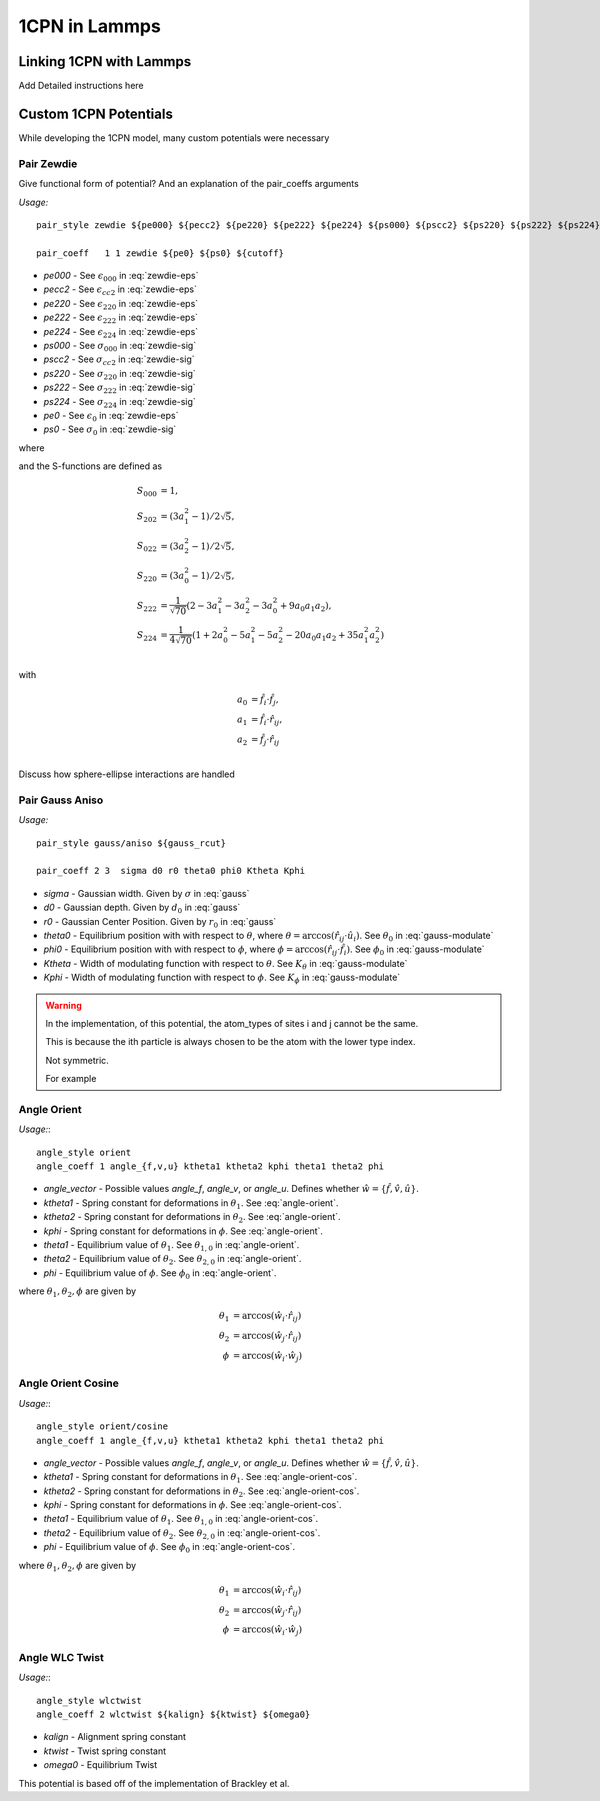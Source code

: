 
1CPN in Lammps 
==================

Linking 1CPN with Lammps
-------------------------
Add Detailed instructions here


Custom 1CPN Potentials
-----------------------

While developing the 1CPN model, many custom potentials were necessary


Pair Zewdie
^^^^^^^^^^^^^^^^^^
Give functional form of potential?
And an explanation of the pair_coeffs arguments

*Usage:* ::

  pair_style zewdie ${pe000} ${pecc2} ${pe220} ${pe222} ${pe224} ${ps000} ${pscc2} ${ps220} ${ps222} ${ps224} 

  pair_coeff   1 1 zewdie ${pe0} ${ps0} ${cutoff}


* `pe000` - See :math:`\epsilon_{000}` in :eq:`zewdie-eps`
* `pecc2` - See :math:`\epsilon_{cc2}` in :eq:`zewdie-eps`
* `pe220` - See :math:`\epsilon_{220}` in :eq:`zewdie-eps`
* `pe222` - See :math:`\epsilon_{222}` in :eq:`zewdie-eps`
* `pe224` - See :math:`\epsilon_{224}` in :eq:`zewdie-eps`
* `ps000` - See :math:`\sigma_{000}` in :eq:`zewdie-sig`
* `pscc2` - See :math:`\sigma_{cc2}` in :eq:`zewdie-sig`
* `ps220` - See :math:`\sigma_{220}` in :eq:`zewdie-sig`
* `ps222` - See :math:`\sigma_{222}` in :eq:`zewdie-sig`
* `ps224` - See :math:`\sigma_{224}` in :eq:`zewdie-sig`
* `pe0` - See :math:`\epsilon_{0}` in :eq:`zewdie-eps`
* `ps0` - See :math:`\sigma_{0}` in :eq:`zewdie-sig`

.. math:: {U}_{Zewdie} ({r}_{ij},{\hat{f}}_i , {\hat{f}}_j \,;\, \sigma_0, \epsilon_0) = 
    4 \epsilon \left[ \left(\frac{\sigma_0}{r_{ij}-\sigma+\sigma_0}\right)^{12}- \left(\frac{\sigma_0}{r_{ij}-\sigma+\sigma_0)}\right)^6 \right]
    :label: zewdie

where 

.. math:: \sigma = \sigma_{0} [\sigma_{000}S_{000} + \sigma_{cc2}(S_{022} + S_{202}) + \sigma_{220}S_{220}  + \sigma_{222}S_{222}  + \sigma_{224}S_{224}]
   :label: zewdie-sig

.. math::   \epsilon = \epsilon_{0} [\epsilon_{000}S_{000} + \epsilon_{cc2}(S_{022} + S_{202}) + \epsilon_{220}S_{220} + \epsilon_{222}S_{222} + \epsilon_{224}S_{224}].
   :label: zewdie-eps

and the S-functions are defined as

.. math::

  S_{000} &= 1,\\
  S_{202} &= (3 a_1^2 - 1) / 2\sqrt{5},\\
  S_{022} &= (3 a_2^2 - 1) / 2\sqrt{5},\\
  S_{220} &= (3 a_0^2 - 1) / 2\sqrt{5},\\
  S_{222} &= \dfrac{1}{\sqrt{70}}(2 - 3 a_1^2 - 3 a_2^2 - 3 a_0^2 + 9 a_0 a_1 a_2),\\
  S_{224} &= \dfrac{1}{4\sqrt{70}}(1 + 2 a_0^2 - 5 a_1^2 - 5 a_2^2 - 20 a_0 a_1 a_2 + 35 a_1^2 a_2^2)\\
 
with

.. math::  a_0 &= {\hat{f}}_i \cdot {\hat{f}}_j, \\
           a_1 &= {\hat{f}}_i \cdot {\hat r}_{ij}, \\
           a_2 &= {\hat{f}}_j \cdot {\hat{r}}_{ij} \\


Discuss how sphere-ellipse interactions are handled



Pair Gauss Aniso
^^^^^^^^^^^^^^^^^^

*Usage:* ::

  pair_style gauss/aniso ${gauss_rcut}

  pair_coeff 2 3  sigma d0 r0 theta0 phi0 Ktheta Kphi

* `sigma` - Gaussian width. Given by :math:`\sigma` in :eq:`gauss`
* `d0` - Gaussian depth. Given by :math:`d_0` in :eq:`gauss`
* `r0` - Gaussian Center Position. Given by :math:`r_0` in :eq:`gauss`
* `theta0` - Equilibrium position with with respect to :math:`\theta`, where :math:`\theta = \arccos(\hat{r}_{ij} \cdot \hat{u}_i)`. See :math:`\theta_0` in :eq:`gauss-modulate`
* `phi0` - Equilibrium position with with respect to :math:`\phi`, where :math:`\phi = \arccos(\hat{r}_{ij} \cdot \hat{f}_i)`. See :math:`\phi_0` in :eq:`gauss-modulate`
* `Ktheta` - Width of modulating function with respect to :math:`\theta`. See :math:`K_\theta` in :eq:`gauss-modulate`
* `Kphi` - Width of modulating function with respect to :math:`\phi`. See :math:`K_\phi` in :eq:`gauss-modulate`

.. warning::
   In the implementation, of this potential, the atom_types of sites i and j cannot be the same.

   This is because the ith particle is always chosen to be the atom with the lower type index. 

   Not symmetric.

   For example 

.. math:: U_{gauss,aniso} &= f(K_\theta,\Delta \theta) f(K_\phi, \Delta \phi) \, {U}_{gauss} \nonumber \\
                  &= f(K_\theta,\Delta \theta) f(K_\phi, \Delta \phi) \left(-d_0 e^{-(r-r_0)^2 / 2\sigma^2}\right)
  :label: gauss



.. math:: f(K_\theta,\Delta \theta) = 
  \begin{cases}
      1                                       &-\frac{\pi}{2K_\theta} < \Delta \theta < \frac{\pi}{2K_\theta} \\
      1-\cos^2\left( K_\theta \Delta \theta \right)  & \frac{-\pi}{K_\theta}<\Delta \theta < \frac{-\pi}{2K_\theta} \textrm{ or } \frac{\pi}{2K_\theta} < \Delta \theta < \frac{\pi}{K_\theta}\\
      0                                       &\Delta \theta < -\frac{\pi}{K_\theta} \textrm{ or } \Delta \theta > \frac{\pi}{K_\theta} 
  \end{cases}
  :label: gauss-modulate


Angle Orient
^^^^^^^^^^^^^^^^^^

*Usage:*:: 

  angle_style orient
  angle_coeff 1 angle_{f,v,u} ktheta1 ktheta2 kphi theta1 theta2 phi

* `angle_vector` - Possible values `angle_f`, `angle_v`, or `angle_u`. Defines whether :math:`\hat{w} = \{\hat{f},\hat{v},\hat{u}\}`. 
* `ktheta1` - Spring constant for deformations in :math:`\theta_1`. See :eq:`angle-orient`.
* `ktheta2` - Spring constant for deformations in :math:`\theta_2`. See :eq:`angle-orient`.
* `kphi` - Spring constant for deformations in :math:`\phi`. See :eq:`angle-orient`.
* `theta1` - Equilibrium value of :math:`\theta_1`. See :math:`\theta_{1,0}` in :eq:`angle-orient`.
* `theta2` - Equilibrium value of :math:`\theta_2`. See :math:`\theta_{2,0}` in :eq:`angle-orient`.
* `phi` - Equilibrium value of :math:`\phi`. See :math:`\phi_{0}` in :eq:`angle-orient`.


.. math:: U = \frac{1}{2} \left( k_{\theta_1} (\theta_1 - \theta_{1,0})^2 + 
    k_{\theta_2} (\theta_2 - \theta_{2,0})^2 + 
    k_{\phi} (\phi - \phi_{0})^2 \right)
    :label: angle-orient

where :math:`\theta_1, \theta_2, \phi` are given by

.. math:: \theta_1 &= \arccos (\hat{w}_i \cdot \hat{r}_{ij}) \\
          \theta_2 &= \arccos (\hat{w}_j \cdot \hat{r}_{ij}) \\
          \phi &= \arccos (\hat{w}_i \cdot \hat{w}_j)
 



Angle Orient Cosine
^^^^^^^^^^^^^^^^^^^^

*Usage:*:: 

  angle_style orient/cosine
  angle_coeff 1 angle_{f,v,u} ktheta1 ktheta2 kphi theta1 theta2 phi

* `angle_vector` - Possible values `angle_f`, `angle_v`, or `angle_u`. Defines whether :math:`\hat{w} = \{\hat{f},\hat{v},\hat{u}\}`. 
* `ktheta1` - Spring constant for deformations in :math:`\theta_1`. See :eq:`angle-orient-cos`.
* `ktheta2` - Spring constant for deformations in :math:`\theta_2`. See :eq:`angle-orient-cos`.
* `kphi` - Spring constant for deformations in :math:`\phi`. See :eq:`angle-orient-cos`.
* `theta1` - Equilibrium value of :math:`\theta_1`. See :math:`\theta_{1,0}` in :eq:`angle-orient-cos`.
* `theta2` - Equilibrium value of :math:`\theta_2`. See :math:`\theta_{2,0}` in :eq:`angle-orient-cos`.
* `phi` - Equilibrium value of :math:`\phi`. See :math:`\phi_{0}` in :eq:`angle-orient-cos`.


.. math:: U = \frac{1}{2} \left[ k_{\theta_1} \left(1 - \cos(\theta_1 - \theta_{1,0})\right) + 
          k_{\theta_2} \left(1 - \cos(\theta_2 - \theta_{2,0})\right) + 
          k_{\phi} \left(1 - \cos(\phi - \phi_{0})\right) \right]
    :label: angle-orient-cos

where :math:`\theta_1, \theta_2, \phi` are given by

.. math:: \theta_1 &= \arccos (\hat{w}_i \cdot \hat{r}_{ij}) \\
          \theta_2 &= \arccos (\hat{w}_j \cdot \hat{r}_{ij}) \\
          \phi &= \arccos (\hat{w}_i \cdot \hat{w}_j)
 


Angle WLC Twist
^^^^^^^^^^^^^^^^^^

*Usage:*:: 

  angle_style wlctwist
  angle_coeff 2 wlctwist ${kalign} ${ktwist} ${omega0} 

* `kalign` - Alignment spring constant
* `ktwist` - Twist spring constant
* `omega0` - Equilibrium Twist 

This potential is based off of the implementation of Brackley et al.

.. math:: U = k_{\omega} \left(1-\cos(\omega_i - \omega_{0})\right) + k_{\psi} \left(1-\cos (\psi_i)\right)
    :label: wlctwist


